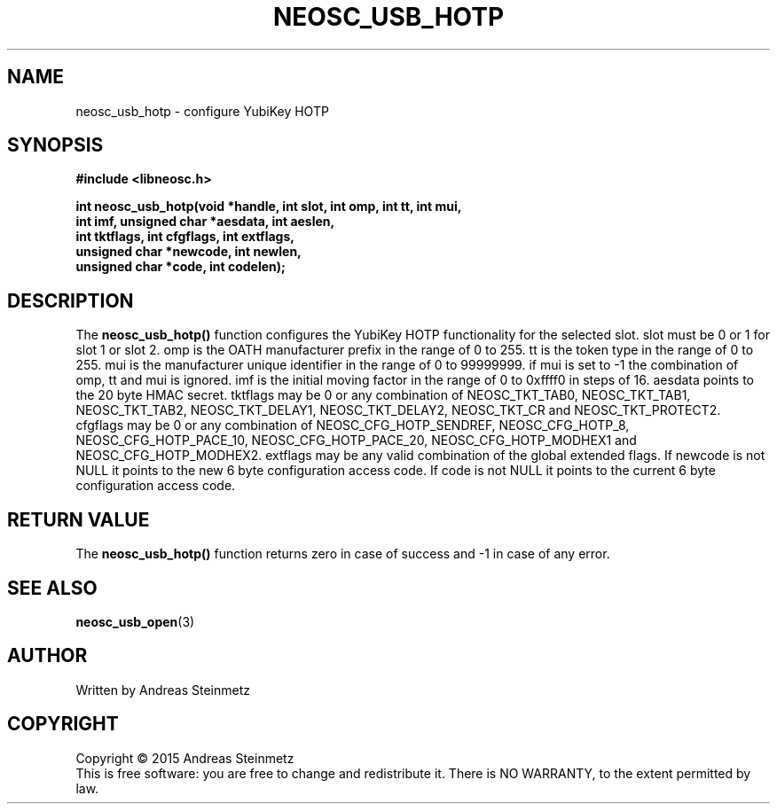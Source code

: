 .TH NEOSC_USB_HOTP 3  2015-04-10 "" ""
.SH NAME
neosc_usb_hotp \- configure YubiKey HOTP
.SH SYNOPSIS
.nf
.B #include <libneosc.h>
.sp
.BI "int neosc_usb_hotp(void *handle, int slot, int omp, int tt, int mui,"
.BI "                   int imf, unsigned char *aesdata, int aeslen,"
.BI "                   int tktflags, int cfgflags, int extflags,"
.BI "                   unsigned char *newcode, int newlen,"
.BI "                   unsigned char *code, int codelen);"
.SH DESCRIPTION
The
.BR neosc_usb_hotp()
function configures the YubiKey HOTP functionality for the selected slot. slot must be 0 or 1 for slot 1 or slot 2. omp is the OATH manufacturer prefix in the range of 0 to 255. tt is the token type in the range of 0 to 255. mui is the manufacturer unique identifier in the range of 0 to 99999999. if mui is set to -1 the combination of omp, tt and mui is ignored. imf is the initial moving factor in the range of 0 to 0xffff0 in steps of 16. aesdata points to the 20 byte HMAC secret. tktflags may be 0 or any combination of NEOSC_TKT_TAB0, NEOSC_TKT_TAB1, NEOSC_TKT_TAB2, NEOSC_TKT_DELAY1, NEOSC_TKT_DELAY2, NEOSC_TKT_CR and NEOSC_TKT_PROTECT2. cfgflags may be 0 or any combination of NEOSC_CFG_HOTP_SENDREF, NEOSC_CFG_HOTP_8, NEOSC_CFG_HOTP_PACE_10, NEOSC_CFG_HOTP_PACE_20, NEOSC_CFG_HOTP_MODHEX1 and NEOSC_CFG_HOTP_MODHEX2. extflags may be any valid combination of the global extended flags. If newcode is not NULL it points to the new 6 byte configuration access code. If code is not NULL it points to the current 6 byte configuration access code.
.SH RETURN VALUE
The
.BR neosc_usb_hotp()
function returns zero in case of success and -1 in case of any error.
.SH SEE ALSO
.BR neosc_usb_open (3)
.SH AUTHOR
Written by Andreas Steinmetz
.SH COPYRIGHT
Copyright \(co 2015 Andreas Steinmetz
.br
This is free software: you are free to change and redistribute it.
There is NO WARRANTY, to the extent permitted by law.
